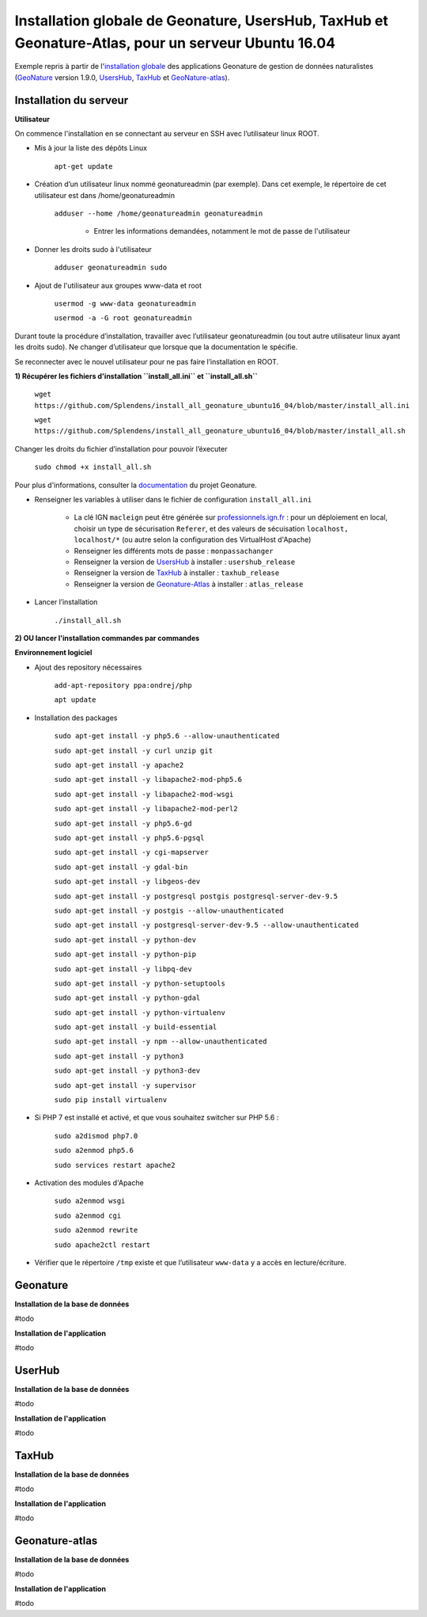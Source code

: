 Installation globale de Geonature, UsersHub, TaxHub et Geonature-Atlas, pour un serveur Ubuntu 16.04
===============

Exemple repris à partir de l'`installation globale <http://geonature.readthedocs.io/fr/latest/install_all/README.html>`_ des applications Geonature de gestion de données naturalistes (`GeoNature <https://github.com/PnEcrins/GeoNature>`_ version 1.9.0, `UsersHub <https://github.com/PnEcrins/UsersHub>`_, `TaxHub <https://github.com/PnX-SI/TaxHub>`_ et `GeoNature-atlas <https://github.com/PnEcrins/GeoNature-atlas>`_).


Installation du serveur
------------

**Utilisateur**


On commence l'installation en se connectant au serveur en SSH avec l’utilisateur linux ROOT.

- Mis à jour la liste des dépôts Linux

	``apt-get update``


- Création d’un utilisateur linux nommé geonatureadmin (par exemple). Dans cet exemple, le répertoire de cet utilisateur est dans /home/geonatureadmin

    ``adduser --home /home/geonatureadmin geonatureadmin``

	+ Entrer les informations demandées, notamment le mot de passe de l'utilisateur


- Donner les droits sudo à l'utilisateur

    ``adduser geonatureadmin sudo``


- Ajout de l'utilisateur aux groupes www-data et root

	``usermod -g www-data geonatureadmin``

	``usermod -a -G root geonatureadmin``



Durant toute la procédure d’installation, travailler avec l’utilisateur geonatureadmin (ou tout autre utilisateur linux ayant les droits sudo). Ne changer d’utilisateur que lorsque que la documentation le spécifie.

Se reconnecter avec le nouvel utilisateur pour ne pas faire l’installation en ROOT.

**1) Récupérer les fichiers d'installation ``install_all.ini`` et ``install_all.sh``**

	``wget https://github.com/Splendens/install_all_geonature_ubuntu16_04/blob/master/install_all.ini``


	``wget https://github.com/Splendens/install_all_geonature_ubuntu16_04/blob/master/install_all.sh``


Changer les droits du fichier d’installation pour pouvoir l’éxecuter

	``sudo chmod +x install_all.sh``

Pour plus d'informations, consulter la `documentation <http://geonature.readthedocs.io/fr/latest/install_all/2016-12-exemple-deploiement-pnr.html#installation>`_ du projet Geonature.

- Renseigner les variables à utiliser dans le fichier de configuration ``install_all.ini``

	+ La clé IGN ``macleign`` peut être générée sur `professionnels.ign.fr <http://professionnels.ign.fr/>`_ : pour un déploiement en local, choisir un type de sécurisation ``Referer``, et des valeurs de sécuisation ``localhost, localhost/*`` (ou autre selon la configuration des VirtualHost d'Apache)

	+ Renseigner les différents mots de passe : ``monpassachanger``

	+ Renseigner la version de `UsersHub <https://github.com/PnEcrins/UsersHub/releases>`_ à installer : ``usershub_release``

	+ Renseigner la version de `TaxHub <https://github.com/PnX-SI/TaxHub/releases>`_ à installer : ``taxhub_release``

	+ Renseigner la version de `Geonature-Atlas <https://github.com/PnEcrins/GeoNature-atlas/releases>`_ à installer : ``atlas_release``


- Lancer l’installation

    ``./install_all.sh``




**2) OU lancer l'installation commandes par commandes** 

**Environnement logiciel**


- Ajout des repository nécessaires 

	``add-apt-repository ppa:ondrej/php``

	``apt update``


- Installation des packages

	``sudo apt-get install -y php5.6 --allow-unauthenticated``

	``sudo apt-get install -y curl unzip git``

	``sudo apt-get install -y apache2``

	``sudo apt-get install -y libapache2-mod-php5.6``

	``sudo apt-get install -y libapache2-mod-wsgi``

	``sudo apt-get install -y libapache2-mod-perl2``

	``sudo apt-get install -y php5.6-gd``

	``sudo apt-get install -y php5.6-pgsql`` 

	``sudo apt-get install -y cgi-mapserver``

	``sudo apt-get install -y gdal-bin``

	``sudo apt-get install -y libgeos-dev``

	``sudo apt-get install -y postgresql postgis postgresql-server-dev-9.5``

	``sudo apt-get install -y postgis --allow-unauthenticated``

	``sudo apt-get install -y postgresql-server-dev-9.5 --allow-unauthenticated``

	``sudo apt-get install -y python-dev``

	``sudo apt-get install -y python-pip``

	``sudo apt-get install -y libpq-dev``

	``sudo apt-get install -y python-setuptools``

	``sudo apt-get install -y python-gdal``

	``sudo apt-get install -y python-virtualenv``

	``sudo apt-get install -y build-essential`` 

	``sudo apt-get install -y npm --allow-unauthenticated``  
 
	``sudo apt-get install -y python3``

	``sudo apt-get install -y python3-dev`` 

	``sudo apt-get install -y supervisor`` 

	``sudo pip install virtualenv`` 



- Si PHP 7 est installé et activé, et que vous souhaitez switcher sur PHP 5.6 :

	``sudo a2dismod php7.0``

	``sudo a2enmod php5.6``

	``sudo services restart apache2``




- Activation des modules d'Apache

	``sudo a2enmod wsgi``

	``sudo a2enmod cgi``

	``sudo a2enmod rewrite``

	``sudo apache2ctl restart``


- Vérifier que le répertoire ``/tmp`` existe et que l’utilisateur ``www-data`` y a accès en lecture/écriture.





Geonature
------------

**Installation de la base de données**

#todo


**Installation de l'application**

#todo



UserHub
------------

**Installation de la base de données**

#todo


**Installation de l'application**

#todo




TaxHub
------------

**Installation de la base de données**

#todo



**Installation de l'application**

#todo





Geonature-atlas
------------

**Installation de la base de données**

#todo


**Installation de l'application**

#todo

